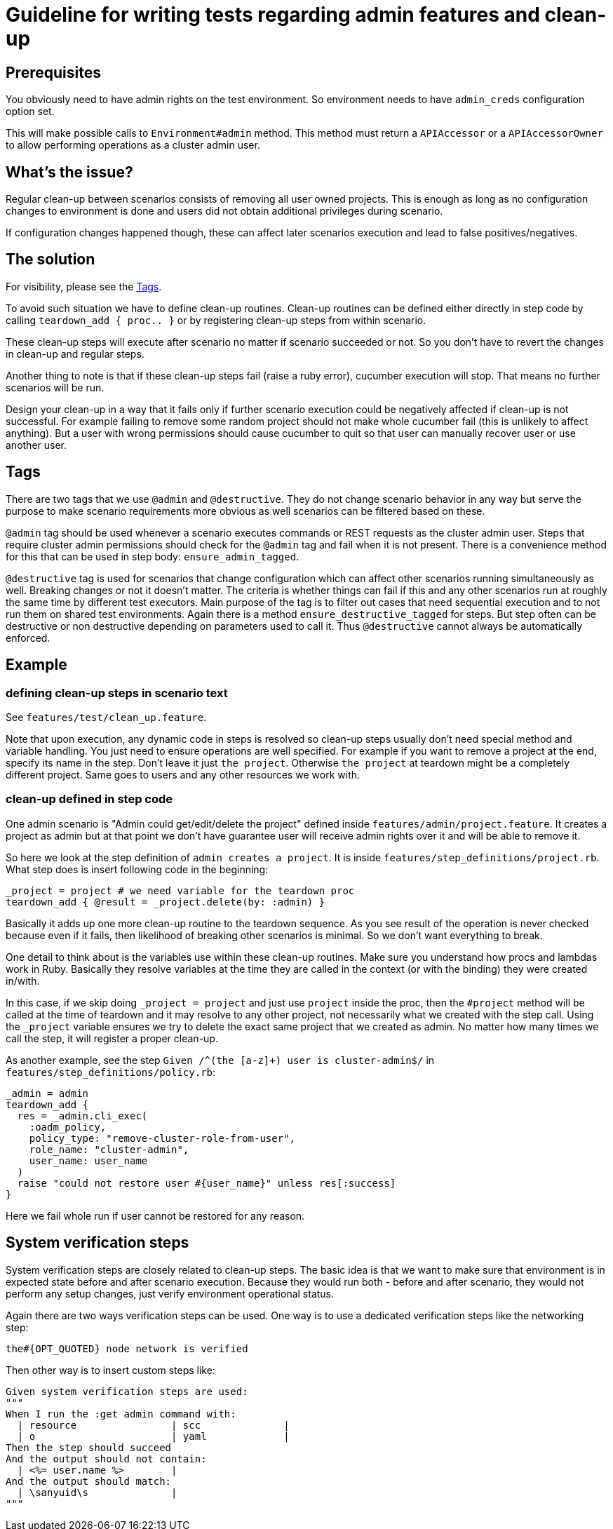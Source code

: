 = Guideline for writing tests regarding admin features and clean-up

== Prerequisites

You obviously need to have admin rights on the test environment. So environment needs to have `admin_creds` configuration option set.

This will make possible calls to `Environment#admin` method. This method must return a `APIAccessor` or a `APIAccessorOwner` to allow performing operations as a cluster admin user.

== What's the issue?

Regular clean-up between scenarios consists of removing all user owned projects. This is enough as long as no configuration changes to environment is done and users did not obtain additional privileges during scenario.

If configuration changes happened though, these can affect later scenarios execution and lead to false positives/negatives.

== The solution

For visibility, please see the <<Tags>>.

To avoid such situation we have to define clean-up routines. Clean-up routines can be defined either directly in step code by calling `teardown_add { proc.. }` or by registering clean-up steps from within scenario.

These clean-up steps will execute after scenario no matter if scenario succeeded or not. So you don't have to revert the changes in clean-up and regular steps.

Another thing to note is that if these clean-up steps fail (raise a ruby error), cucumber execution will stop. That means no further scenarios will be run.

Design your clean-up in a way that it fails only if further scenario execution could be negatively affected if clean-up is not successful. For example failing to remove some random project should not make whole cucumber fail (this is unlikely to affect anything). But a user with wrong permissions should cause cucumber to quit so that user can manually recover user or use another user.

== Tags

There are two tags that we use `@admin` and `@destructive`. They do not change
scenario behavior in any way but serve the purpose to make scenario
requirements more obvious as well scenarios can be filtered based on these.

`@admin` tag should be used whenever a scenario executes commands or REST
requests as the cluster admin user. Steps that require cluster admin
permissions should check for the `@admin` tag and fail when it is not present.
There is a convenience method for this that can be used in step body:
`ensure_admin_tagged`.

`@destructive` tag is used for scenarios that change configuration which
can affect other scenarios running simultaneously as well. Breaking changes
or not it doesn't matter. The criteria is whether things can fail if this
and any other scenarios run at roughly the same time by different test
executors. Main purpose of the tag is to filter out cases that need
sequential execution and to not run them on shared test environments.
Again there is a method `ensure_destructive_tagged` for steps. But step
often can be destructive or non destructive depending on parameters used to
call it. Thus `@destructive` cannot always be automatically enforced.

== Example

=== defining clean-up steps in scenario text

See `features/test/clean_up.feature`.

Note that upon execution, any dynamic code in steps is resolved so clean-up steps usually don't need special method and variable handling. You just need to ensure operations are well specified. For example if you want to remove a project at the end, specify its name in the step. Don't leave it just `the project`. Otherwise `the project` at teardown might be a completely different project. Same goes to users and any other resources we work with.

=== clean-up defined in step code
One admin scenario is "Admin could get/edit/delete the project" defined inside `features/admin/project.feature`. It creates a project as admin but at that point we don't have guarantee user will receive admin rights over it and will be able to remove it.

So here we look at the step definition of `admin creates a project`. It is inside `features/step_definitions/project.rb`. What step does is insert following code in the beginning:

     _project = project # we need variable for the teardown proc
     teardown_add { @result = _project.delete(by: :admin) }

Basically it adds up one more clean-up routine to the teardown sequence. As you see result of the operation is never checked because even if it fails, then likelihood of breaking other scenarios is minimal. So we don't want everything to break.

One detail to think about is the variables use within these clean-up routines. Make sure you understand how procs and lambdas work in Ruby. Basically they resolve variables at the time they are called in the context (or with the binding) they were created in/with.

In this case, if we skip doing `_project = project` and just use `project` inside the proc, then the `#project` method will be called at the time of teardown and it may resolve to any other project, not necessarily what we created with the step call. Using the `_project` variable ensures we try to delete the exact same project that we created as admin. No matter how many times we call the step, it will register a proper clean-up.

As another example, see the step `Given /^(the [a-z]+) user is cluster-admin$/` in `features/step_definitions/policy.rb`:

    _admin = admin
    teardown_add {
      res = _admin.cli_exec(
        :oadm_policy,
        policy_type: "remove-cluster-role-from-user",
        role_name: "cluster-admin",
        user_name: user_name
      )
      raise "could not restore user #{user_name}" unless res[:success]
    }

Here we fail whole run if user cannot be restored for any reason.

== System verification steps

System verification steps are closely related to clean-up steps. The basic idea is that we want to
make sure that environment is in expected state before and after scenario execution. Because they
would run both - before and after scenario, they would not perform any setup changes, just verify
environment operational status.

Again there are two ways verification steps can be used. One way is to use a dedicated verification
steps like the networking step:

    the#{OPT_QUOTED} node network is verified

Then other way is to insert custom steps like:

    Given system verification steps are used:
    """
    When I run the :get admin command with:
      | resource                | scc              |
      | o                       | yaml             |
    Then the step should succeed
    And the output should not contain:
      | <%= user.name %>        |
    And the output should match:
      | \sanyuid\s              |
    """
